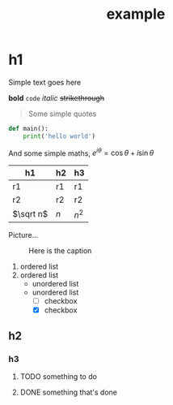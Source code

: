 #+TITLE: example
#+HTML_HEAD: <link rel="stylesheet" type="text/css" href="./vue.css"/>
#+OPTIONS: num:nil

* h1
Simple text goes here

*bold* ~code~ /italic/ +strikethrough+

#+BEGIN_QUOTE
Some simple quotes
#+END_QUOTE

#+BEGIN_SRC python
def main():
    print('hello world')
#+END_SRC

And some simple maths, $e^{i\theta}=\cos\theta + i\sin\theta$

| h1        | h2  | h3    |
|-----------+-----+-------|
| r1        | r1  | r1    |
| r2        | r2  | r2    |
| $\sqrt n$ | $n$ | $n^2$ |

Picture...

#+CAPTION: Here is the caption
[[file:./images/screenshot-01.png]]

1. ordered list
2. ordered list
   - unordered list
   - unordered list
     - [ ] checkbox
     - [X] checkbox

** h2
*** h3
**** TODO something to do
**** DONE something that's done
